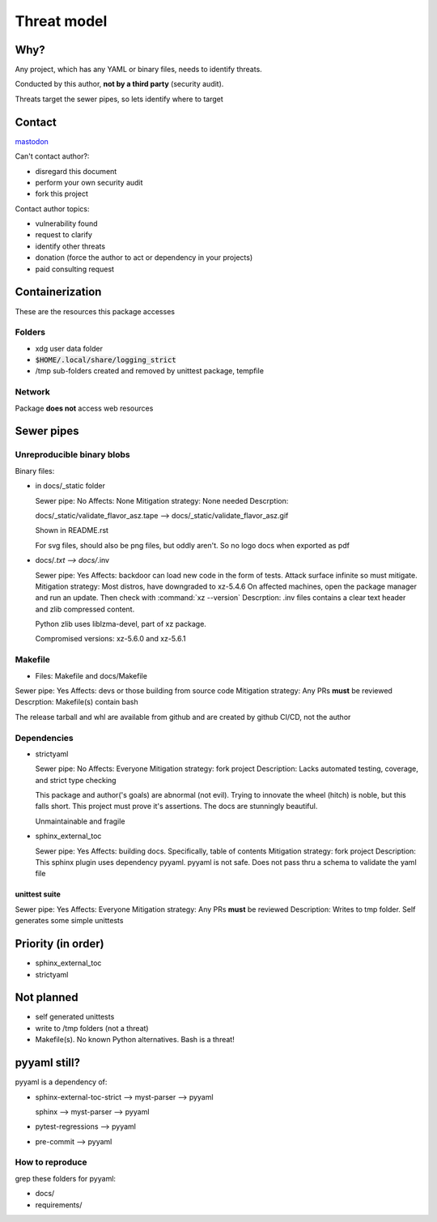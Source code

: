 Threat model
=============

Why?
-----

Any project, which has any YAML or binary files, needs to identify
threats.

Conducted by this author, **not by a third party** (security audit).

Threats target the sewer pipes, so lets identify where to target

Contact
--------

`mastodon <https://mastodon.social/@msftcangoblowme>`_

Can't contact author?:

- disregard this document

- perform your own security audit

- fork this project

Contact author topics:

- vulnerability found

- request to clarify

- identify other threats

- donation (force the author to act or dependency in your projects)

- paid consulting request

Containerization
-----------------

These are the resources this package accesses

Folders
^^^^^^^^

- xdg user data folder

- :code:`$HOME/.local/share/logging_strict`

- /tmp sub-folders created and removed by unittest package, tempfile

Network
^^^^^^^^

Package **does not** access web resources

Sewer pipes
------------

Unreproducible binary blobs
^^^^^^^^^^^^^^^^^^^^^^^^^^^^

Binary files:

- in docs/_static folder

  Sewer pipe: No
  Affects: None
  Mitigation strategy: None needed
  Descrption:

  docs/_static/validate_flavor_asz.tape --> docs/_static/validate_flavor_asz.gif

  Shown in README.rst

  For svg files, should also be png files, but oddly aren't. So no logo docs
  when exported as pdf

- docs/*.txt --> docs/*.inv

  Sewer pipe: Yes
  Affects: backdoor can load new code in the form of tests. Attack surface
  infinite so must mitigate.
  Mitigation strategy: Most distros, have downgraded to xz-5.4.6
  On affected machines, open the package manager and run an update. Then
  check with :command:`xz --version`
  Descrption: .inv files contains a clear text header and zlib compressed content.

  Python zlib uses liblzma-devel, part of xz package.

  Compromised versions: xz-5.6.0 and xz-5.6.1

.. seealso::

  `CVE-2024-3094 <https://cve.mitre.org/cgi-bin/cvename.cgi?name=CVE-2024-3094>`_

   Discovered: 2024/03/29

   `Discovery reveal email <https://www.openwall.com/lists/oss-security/2024/03/29/4>`_

Makefile
^^^^^^^^^

- Files: Makefile and docs/Makefile

Sewer pipe: Yes
Affects: devs or those building from source code
Mitigation strategy: Any PRs **must** be reviewed
Descrption: Makefile(s) contain bash

The release tarball and whl are available from github and are created
by github CI/CD, not the author

Dependencies
^^^^^^^^^^^^^

- strictyaml

  Sewer pipe: No
  Affects: Everyone
  Mitigation strategy: fork project
  Description: Lacks automated testing, coverage, and strict type checking

  This package and author('s goals) are abnormal (not evil). Trying to innovate
  the wheel (hitch) is noble, but this falls short. This project must prove it's
  assertions. The docs are stunningly beautiful.

  Unmaintainable and fragile

- sphinx_external_toc

  Sewer pipe: Yes
  Affects: building docs. Specifically, table of contents
  Mitigation strategy: fork project
  Description: This sphinx plugin uses dependency pyyaml. pyyaml is not safe. Does
  not pass thru a schema to validate the yaml file

unittest suite
"""""""""""""""

Sewer pipe: Yes
Affects: Everyone
Mitigation strategy: Any PRs **must** be reviewed
Description: Writes to tmp folder. Self generates some simple unittests

Priority (in order)
--------------------

- sphinx_external_toc

- strictyaml

Not planned
------------

- self generated unittests

- write to /tmp folders (not a threat)

- Makefile(s). No known Python alternatives. Bash is a threat!

pyyaml still?
--------------

pyyaml is a dependency of:

- sphinx-external-toc-strict --> myst-parser --> pyyaml

  sphinx --> myst-parser --> pyyaml

- pytest-regressions --> pyyaml

- pre-commit --> pyyaml

How to reproduce
^^^^^^^^^^^^^^^^^

grep these folders for pyyaml:

- docs/
- requirements/
